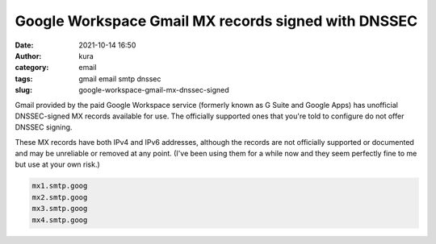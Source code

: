 Google Workspace Gmail MX records signed with DNSSEC
####################################################
:date: 2021-10-14 16:50
:author: kura
:category: email
:tags: gmail email smtp dnssec
:slug: google-workspace-gmail-mx-dnssec-signed

.. contents::
    :backlinks: none

Gmail provided by the paid Google Workspace service (formerly
known as G Suite and Google Apps) has unofficial DNSSEC-signed
MX records available for use. The officially supported ones
that you're told to configure do not offer DNSSEC signing.

These MX records have both IPv4 and IPv6 addresses, although
the records are not officially supported or documented and
may be unreliable or removed at any point. (I've been using them
for a while now and they seem perfectly fine to me but use at
your own risk.)

.. code::

    mx1.smtp.goog
    mx2.smtp.goog
    mx3.smtp.goog
    mx4.smtp.goog

